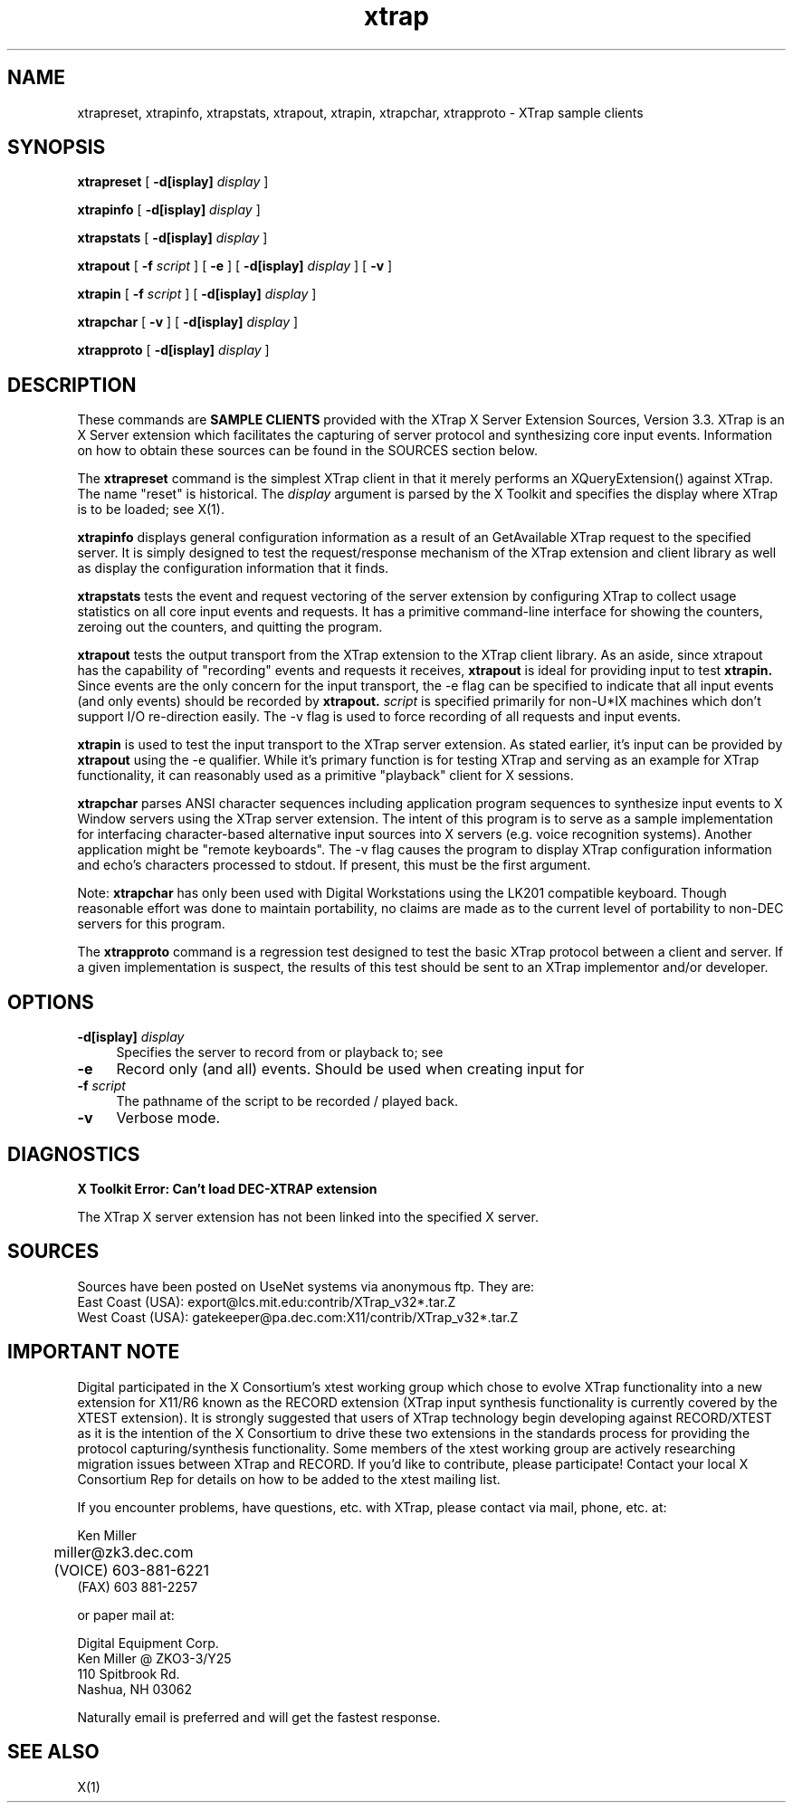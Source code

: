 .\" $XFree86: xc/programs/xtrap/xtrap.man,v 1.2 2001/11/03 18:51:04 dawes Exp $
.TH xtrap 1
.SH NAME
xtrapreset, xtrapinfo, xtrapstats, xtrapout, xtrapin, xtrapchar, xtrapproto  
- XTrap sample clients
.SH SYNOPSIS
.B xtrapreset
[
.B \-d[isplay]
.I display
]
.\".ll -8
.LP
.B xtrapinfo
[
.B \-d[isplay]
.I display
]
.\".ll -8
.LP
.B xtrapstats
[
.B \-d[isplay]
.I display
]
.\".ll -8
.LP
.B xtrapout
[
.B \-f 
.I script
] [
.B \-e
] [
.B \-d[isplay]
.I display
] [
.B \-v
]
.\".ll -8
.LP
.B xtrapin
[
.B \-f 
.I script
] [
.B \-d[isplay]
.I display
]
.\".ll -8
.LP
.B xtrapchar
[
.B \-v 
] [
.B \-d[isplay]
.I display
]
.LP
.B xtrapproto
[
.B \-d[isplay]
.I display
]
.SH DESCRIPTION
.LP
These commands are 
.B "SAMPLE CLIENTS"
provided with the XTrap X Server Extension
Sources, Version 3.3.
XTrap is an X Server 
extension which facilitates the capturing of server protocol and synthesizing
core input events.
Information on how to obtain these sources can be
found in the SOURCES section below.
.LP
The 
.B xtrapreset
command
is the simplest XTrap client in that it merely performs an XQueryExtension()
against XTrap.  The name "reset" is historical.  The 
.I display
argument is parsed by the X Toolkit and specifies the display where XTrap is
to be loaded; see X(1).
.LP
.B xtrapinfo
displays general configuration information as a result of an GetAvailable
XTrap request to the specified server.  It is simply designed to test the
request/response mechanism of the XTrap extension and client library as
well as display the configuration information that it finds.
.LP
.B xtrapstats
tests the event and request vectoring of the server extension by configuring
XTrap to collect usage statistics on all core input events and requests.  It
has a primitive command-line interface for showing the counters, zeroing
out the counters, and quitting the program.
.LP
.B xtrapout
tests the output transport from the XTrap extension to the XTrap client
library.  
As an aside, since xtrapout has the capability of "recording" events and
requests it receives, 
.B xtrapout
is ideal for providing input to test 
.B xtrapin.
Since events are the only concern for the input transport, the \-e flag can
be specified to indicate that all input events (and only events) should be
recorded by
.B xtrapout.
.I script
is specified primarily for non-U*IX machines which don't support I/O 
re-direction easily.
The \-v flag is used to force recording of all requests and input events.
.LP
.B xtrapin
is used to test the input transport to the XTrap server extension.  As stated
earlier, it's input can be provided by 
.B xtrapout
using the \-e qualifier.  While it's primary function is for testing XTrap
and serving as an example for XTrap functionality, it can reasonably used as
a primitive "playback" client for X sessions.
.LP
.B xtrapchar
parses ANSI character sequences including application program sequences to 
synthesize input events to X Window servers using the XTrap server extension.
The intent of this program is to serve as a sample implementation for 
interfacing character-based alternative input sources into X servers (e.g.
voice recognition systems).  Another application might be "remote keyboards".
The -v flag causes the program to display XTrap configuration information 
and echo's characters processed to stdout.  If present, this must be the 
first argument.
.LP
Note:  
.B xtrapchar 
has only been used with Digital Workstations using the 
LK201 compatible keyboard.  Though reasonable effort was done to maintain 
portability,  no claims are made as to the current level of portability to 
non-DEC servers for this program.
.LP
The
.B xtrapproto
command
is a regression test designed to test the basic XTrap protocol between a
client and server.  If a given implementation is suspect, the results of
this test should be sent to an XTrap implementor and/or developer.
.SH OPTIONS
.PP
.TP 4
.B "-d[isplay] \fIdisplay\fP"
Specifies the server to record from or playback to; see
.PN X(1).
.PP
.TP 4
.B "-e"
Record only (and all) events.  Should be used when creating input for
.PN xtrapin.
.PP
.TP 4
.B "-f \fIscript\fP"
The pathname of the script to be recorded / played back.
.PP
.TP 4
.B "-v"
Verbose mode.
.LP
.SH DIAGNOSTICS
.LP
.B "X Toolkit Error: Can't load DEC-XTRAP extension"
.PP
The XTrap X server extension has not been linked into the specified X
server.
.SH SOURCES
.LP
Sources have been posted on UseNet systems via anonymous ftp.
They are:
.EX
East Coast (USA):   export@lcs.mit.edu:contrib/XTrap_v32*.tar.Z
West Coast (USA):   gatekeeper@pa.dec.com:X11/contrib/XTrap_v32*.tar.Z
.EE
.SH IMPORTANT NOTE
.LP
Digital participated in the X Consortium's xtest working group which 
chose to evolve XTrap functionality into a new extension for X11/R6
known as the RECORD extension (XTrap input synthesis functionality is
currently covered by the XTEST extension).  It is strongly suggested
that users of XTrap technology begin developing against RECORD/XTEST
as it is the intention of the X Consortium to drive these two extensions
in the standards process for providing the protocol capturing/synthesis
functionality.  Some members of the xtest working group are actively
researching migration issues between XTrap and RECORD.  If you'd like
to contribute, please participate!  Contact your local X Consortium Rep
for details on how to be added to the xtest mailing list.

If you encounter problems, have questions, etc. with XTrap, please contact 
via mail, phone, etc. at:

.EX
        Ken Miller
	miller@zk3.dec.com
	(VOICE) 603-881-6221
        (FAX)   603 881-2257
.EE

or paper mail at:

.EX
        Digital Equipment Corp.
        Ken Miller @ ZKO3-3/Y25
        110 Spitbrook Rd.
        Nashua, NH 03062
.EE

Naturally email is preferred and will get the fastest response.
.SH SEE ALSO
X(1)

